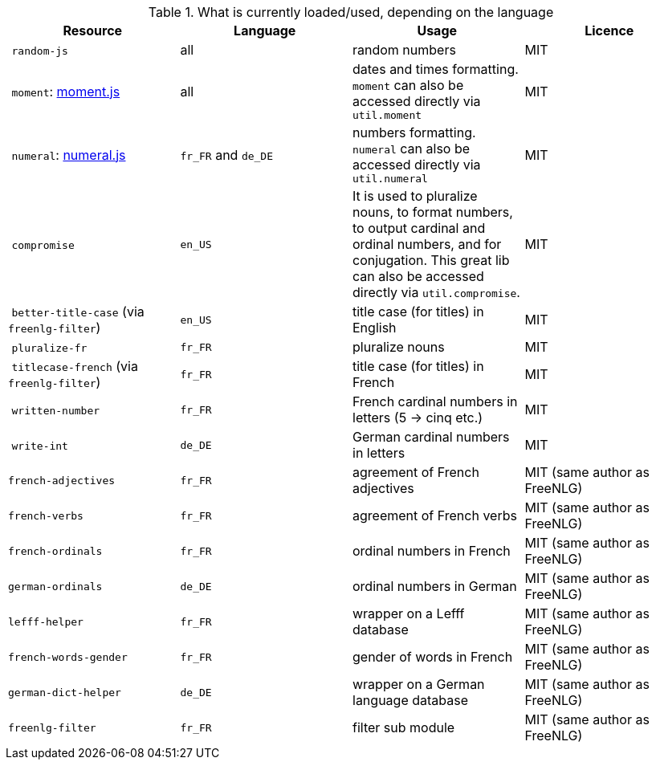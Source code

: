 .What is currently loaded/used, depending on the language
[options="header"]
|=====================================================================
| Resource | Language | Usage | Licence
| `random-js` | all | random numbers | MIT
| `moment`: http://momentjs.com[moment.js] | all | dates and times formatting. `moment` can also be accessed directly via `util.moment` | MIT
| `numeral`: http://numeraljs.com[numeral.js] | `fr_FR` and `de_DE` | numbers formatting. `numeral` can also be accessed directly via `util.numeral` | MIT
| `compromise` | `en_US` | It is used to pluralize nouns, to format numbers, to output cardinal and ordinal numbers, and for conjugation. This great lib can also be accessed directly via `util.compromise`. | MIT
| `better-title-case` (via `freenlg-filter`) | `en_US` | title case (for titles) in English | MIT
| `pluralize-fr` | `fr_FR` | pluralize nouns | MIT
| `titlecase-french` (via `freenlg-filter`) | `fr_FR` | title case (for titles) in French | MIT
| `written-number` | `fr_FR` | French cardinal numbers in letters (5 -> cinq etc.) | MIT
| `write-int` | `de_DE` | German cardinal numbers in letters | MIT
| `french-adjectives` | `fr_FR` | agreement of French adjectives | MIT (same author as FreeNLG)
| `french-verbs` | `fr_FR` | agreement of French verbs | MIT (same author as FreeNLG)
| `french-ordinals` | `fr_FR` | ordinal numbers in French | MIT (same author as FreeNLG)
| `german-ordinals` | `de_DE` | ordinal numbers in German | MIT (same author as FreeNLG)
| `lefff-helper` | `fr_FR` | wrapper on a Lefff database | MIT (same author as FreeNLG)
| `french-words-gender` | `fr_FR` | gender of words in French | MIT (same author as FreeNLG)
| `german-dict-helper` | `de_DE` | wrapper on a German language database | MIT (same author as FreeNLG)
| `freenlg-filter` | `fr_FR` | filter sub module | MIT (same author as FreeNLG)
|=====================================================================
